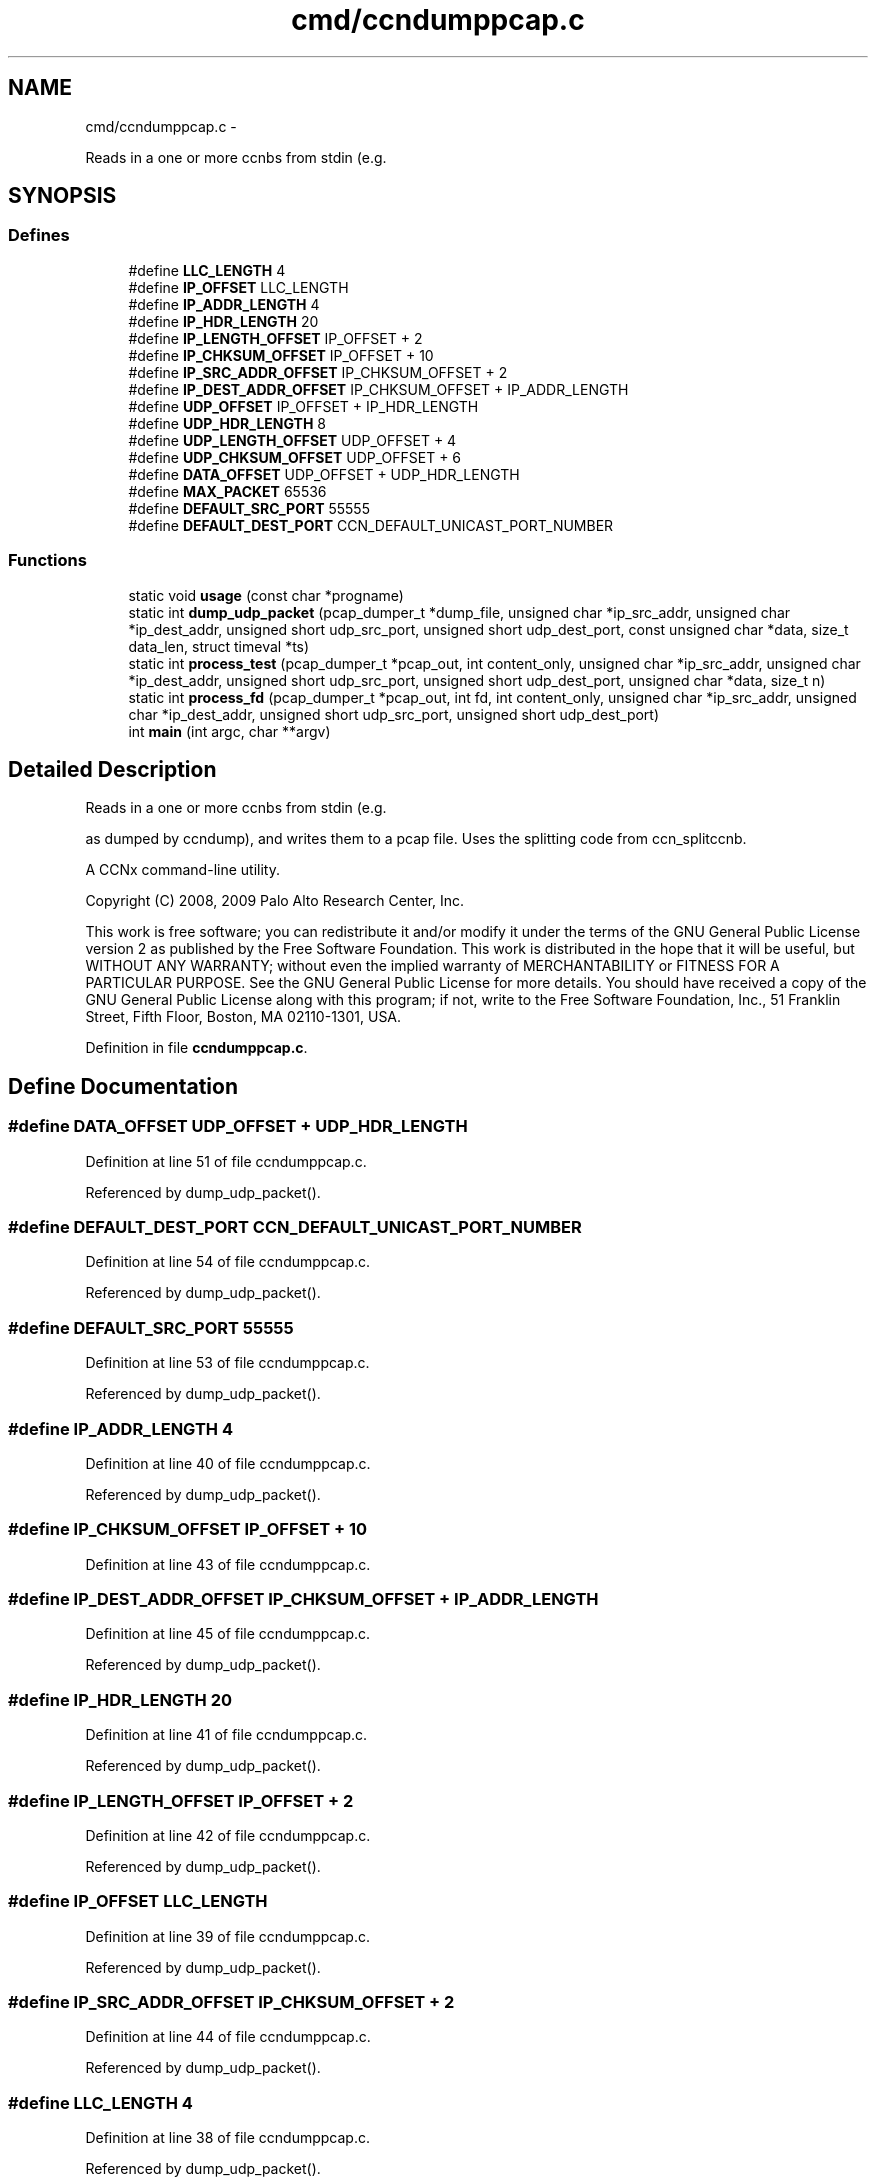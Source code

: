 .TH "cmd/ccndumppcap.c" 3 "4 Nov 2010" "Version 0.3.0" "Content-Centric Networking in C" \" -*- nroff -*-
.ad l
.nh
.SH NAME
cmd/ccndumppcap.c \- 
.PP
Reads in a one or more ccnbs from stdin (e.g.  

.SH SYNOPSIS
.br
.PP
.SS "Defines"

.in +1c
.ti -1c
.RI "#define \fBLLC_LENGTH\fP   4"
.br
.ti -1c
.RI "#define \fBIP_OFFSET\fP   LLC_LENGTH"
.br
.ti -1c
.RI "#define \fBIP_ADDR_LENGTH\fP   4"
.br
.ti -1c
.RI "#define \fBIP_HDR_LENGTH\fP   20"
.br
.ti -1c
.RI "#define \fBIP_LENGTH_OFFSET\fP   IP_OFFSET + 2"
.br
.ti -1c
.RI "#define \fBIP_CHKSUM_OFFSET\fP   IP_OFFSET + 10"
.br
.ti -1c
.RI "#define \fBIP_SRC_ADDR_OFFSET\fP   IP_CHKSUM_OFFSET + 2"
.br
.ti -1c
.RI "#define \fBIP_DEST_ADDR_OFFSET\fP   IP_CHKSUM_OFFSET + IP_ADDR_LENGTH"
.br
.ti -1c
.RI "#define \fBUDP_OFFSET\fP   IP_OFFSET + IP_HDR_LENGTH"
.br
.ti -1c
.RI "#define \fBUDP_HDR_LENGTH\fP   8"
.br
.ti -1c
.RI "#define \fBUDP_LENGTH_OFFSET\fP   UDP_OFFSET + 4"
.br
.ti -1c
.RI "#define \fBUDP_CHKSUM_OFFSET\fP   UDP_OFFSET + 6"
.br
.ti -1c
.RI "#define \fBDATA_OFFSET\fP   UDP_OFFSET + UDP_HDR_LENGTH"
.br
.ti -1c
.RI "#define \fBMAX_PACKET\fP   65536"
.br
.ti -1c
.RI "#define \fBDEFAULT_SRC_PORT\fP   55555"
.br
.ti -1c
.RI "#define \fBDEFAULT_DEST_PORT\fP   CCN_DEFAULT_UNICAST_PORT_NUMBER"
.br
.in -1c
.SS "Functions"

.in +1c
.ti -1c
.RI "static void \fBusage\fP (const char *progname)"
.br
.ti -1c
.RI "static int \fBdump_udp_packet\fP (pcap_dumper_t *dump_file, unsigned char *ip_src_addr, unsigned char *ip_dest_addr, unsigned short udp_src_port, unsigned short udp_dest_port, const unsigned char *data, size_t data_len, struct timeval *ts)"
.br
.ti -1c
.RI "static int \fBprocess_test\fP (pcap_dumper_t *pcap_out, int content_only, unsigned char *ip_src_addr, unsigned char *ip_dest_addr, unsigned short udp_src_port, unsigned short udp_dest_port, unsigned char *data, size_t n)"
.br
.ti -1c
.RI "static int \fBprocess_fd\fP (pcap_dumper_t *pcap_out, int fd, int content_only, unsigned char *ip_src_addr, unsigned char *ip_dest_addr, unsigned short udp_src_port, unsigned short udp_dest_port)"
.br
.ti -1c
.RI "int \fBmain\fP (int argc, char **argv)"
.br
.in -1c
.SH "Detailed Description"
.PP 
Reads in a one or more ccnbs from stdin (e.g. 

as dumped by ccndump), and writes them to a pcap file. Uses the splitting code from ccn_splitccnb.
.PP
A CCNx command-line utility.
.PP
Copyright (C) 2008, 2009 Palo Alto Research Center, Inc.
.PP
This work is free software; you can redistribute it and/or modify it under the terms of the GNU General Public License version 2 as published by the Free Software Foundation. This work is distributed in the hope that it will be useful, but WITHOUT ANY WARRANTY; without even the implied warranty of MERCHANTABILITY or FITNESS FOR A PARTICULAR PURPOSE. See the GNU General Public License for more details. You should have received a copy of the GNU General Public License along with this program; if not, write to the Free Software Foundation, Inc., 51 Franklin Street, Fifth Floor, Boston, MA 02110-1301, USA. 
.PP
Definition in file \fBccndumppcap.c\fP.
.SH "Define Documentation"
.PP 
.SS "#define DATA_OFFSET   UDP_OFFSET + UDP_HDR_LENGTH"
.PP
Definition at line 51 of file ccndumppcap.c.
.PP
Referenced by dump_udp_packet().
.SS "#define DEFAULT_DEST_PORT   CCN_DEFAULT_UNICAST_PORT_NUMBER"
.PP
Definition at line 54 of file ccndumppcap.c.
.PP
Referenced by dump_udp_packet().
.SS "#define DEFAULT_SRC_PORT   55555"
.PP
Definition at line 53 of file ccndumppcap.c.
.PP
Referenced by dump_udp_packet().
.SS "#define IP_ADDR_LENGTH   4"
.PP
Definition at line 40 of file ccndumppcap.c.
.PP
Referenced by dump_udp_packet().
.SS "#define IP_CHKSUM_OFFSET   IP_OFFSET + 10"
.PP
Definition at line 43 of file ccndumppcap.c.
.SS "#define IP_DEST_ADDR_OFFSET   IP_CHKSUM_OFFSET + IP_ADDR_LENGTH"
.PP
Definition at line 45 of file ccndumppcap.c.
.PP
Referenced by dump_udp_packet().
.SS "#define IP_HDR_LENGTH   20"
.PP
Definition at line 41 of file ccndumppcap.c.
.PP
Referenced by dump_udp_packet().
.SS "#define IP_LENGTH_OFFSET   IP_OFFSET + 2"
.PP
Definition at line 42 of file ccndumppcap.c.
.PP
Referenced by dump_udp_packet().
.SS "#define IP_OFFSET   LLC_LENGTH"
.PP
Definition at line 39 of file ccndumppcap.c.
.PP
Referenced by dump_udp_packet().
.SS "#define IP_SRC_ADDR_OFFSET   IP_CHKSUM_OFFSET + 2"
.PP
Definition at line 44 of file ccndumppcap.c.
.PP
Referenced by dump_udp_packet().
.SS "#define LLC_LENGTH   4"
.PP
Definition at line 38 of file ccndumppcap.c.
.PP
Referenced by dump_udp_packet().
.SS "#define MAX_PACKET   65536"
.PP
Definition at line 52 of file ccndumppcap.c.
.PP
Referenced by dump_udp_packet(), and main().
.SS "#define UDP_CHKSUM_OFFSET   UDP_OFFSET + 6"
.PP
Definition at line 50 of file ccndumppcap.c.
.SS "#define UDP_HDR_LENGTH   8"
.PP
Definition at line 48 of file ccndumppcap.c.
.PP
Referenced by dump_udp_packet().
.SS "#define UDP_LENGTH_OFFSET   UDP_OFFSET + 4"
.PP
Definition at line 49 of file ccndumppcap.c.
.PP
Referenced by dump_udp_packet().
.SS "#define UDP_OFFSET   IP_OFFSET + IP_HDR_LENGTH"
.PP
Definition at line 47 of file ccndumppcap.c.
.PP
Referenced by dump_udp_packet().
.SH "Function Documentation"
.PP 
.SS "static int dump_udp_packet (pcap_dumper_t * dump_file, unsigned char * ip_src_addr, unsigned char * ip_dest_addr, unsigned short udp_src_port, unsigned short udp_dest_port, const unsigned char * data, size_t data_len, struct timeval * ts)\fC [static]\fP"
.PP
Definition at line 69 of file ccndumppcap.c.
.PP
Referenced by process_test().
.SS "int main (int argc, char ** argv)"
.PP
Definition at line 248 of file ccndumppcap.c.
.SS "static int process_fd (pcap_dumper_t * pcap_out, int fd, int content_only, unsigned char * ip_src_addr, unsigned char * ip_dest_addr, unsigned short udp_src_port, unsigned short udp_dest_port)\fC [static]\fP"
.PP
Definition at line 223 of file ccndumppcap.c.
.PP
Referenced by main().
.SS "static int process_test (pcap_dumper_t * pcap_out, int content_only, unsigned char * ip_src_addr, unsigned char * ip_dest_addr, unsigned short udp_src_port, unsigned short udp_dest_port, unsigned char * data, size_t n)\fC [static]\fP"
.PP
Definition at line 139 of file ccndumppcap.c.
.PP
Referenced by process_fd().
.SS "static void usage (const char * progname)\fC [static]\fP"
.PP
Definition at line 57 of file ccndumppcap.c.
.SH "Author"
.PP 
Generated automatically by Doxygen for Content-Centric Networking in C from the source code.
